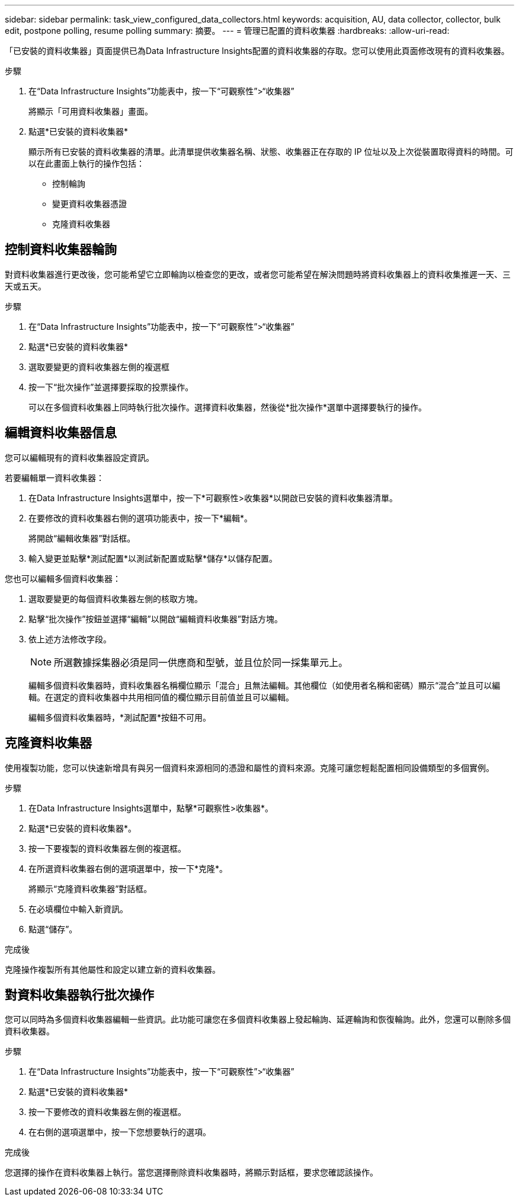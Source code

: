 ---
sidebar: sidebar 
permalink: task_view_configured_data_collectors.html 
keywords: acquisition, AU, data collector, collector, bulk edit, postpone polling, resume polling 
summary: 摘要。 
---
= 管理已配置的資料收集器
:hardbreaks:
:allow-uri-read: 


[role="lead"]
「已安裝的資料收集器」頁面提供已為Data Infrastructure Insights配置的資料收集器的存取。您可以使用此頁面修改現有的資料收集器。

.步驟
. 在“Data Infrastructure Insights”功能表中，按一下“可觀察性”>“收集器”
+
將顯示「可用資料收集器」畫面。

. 點選*已安裝的資料收集器*
+
顯示所有已安裝的資料收集器的清單。此清單提供收集器名稱、狀態、收集器正在存取的 IP 位址以及上次從裝置取得資料的時間。可以在此畫面上執行的操作包括：

+
** 控制輪詢
** 變更資料收集器憑證
** 克隆資料收集器






== 控制資料收集器輪詢

對資料收集器進行更改後，您可能希望它立即輪詢以檢查您的更改，或者您可能希望在解決問題時將資料收集器上的資料收集推遲一天、三天或五天。

.步驟
. 在“Data Infrastructure Insights”功能表中，按一下“可觀察性”>“收集器”
. 點選*已安裝的資料收集器*
. 選取要變更的資料收集器左側的複選框
. 按一下“批次操作”並選擇要採取的投票操作。
+
可以在多個資料收集器上同時執行批次操作。選擇資料收集器，然後從*批次操作*選單中選擇要執行的操作。





== 編輯資料收集器信息

您可以編輯現有的資料收集器設定資訊。

.若要編輯單一資料收集器：
. 在Data Infrastructure Insights選單中，按一下*可觀察性>收集器*以開啟已安裝的資料收集器清單。
. 在要修改的資料收集器右側的選項功能表中，按一下*編輯*。
+
將開啟“編輯收集器”對話框。

. 輸入變更並點擊*測試配置*以測試新配置或點擊*儲存*以儲存配置。


您也可以編輯多個資料收集器：

. 選取要變更的每個資料收集器左側的核取方塊。
. 點擊“批次操作”按鈕並選擇“編輯”以開啟“編輯資料收集器”對話方塊。
. 依上述方法修改字段。
+

NOTE: 所選數據採集器必須是同一供應商和型號，並且位於同一採集單元上。

+
編輯多個資料收集器時，資料收集器名稱欄位顯示「混合」且無法編輯。其他欄位（如使用者名稱和密碼）顯示“混合”並且可以編輯。在選定的資料收集器中共用相同值的欄位顯示目前值並且可以編輯。

+
編輯多個資料收集器時，*測試配置*按鈕不可用。





== 克隆資料收集器

使用複製功能，您可以快速新增具有與另一個資料來源相同的憑證和屬性的資料來源。克隆可讓您輕鬆配置相同設備類型的多個實例。

.步驟
. 在Data Infrastructure Insights選單中，點擊*可觀察性>收集器*。
. 點選*已安裝的資料收集器*。
. 按一下要複製的資料收集器左側的複選框。
. 在所選資料收集器右側的選項選單中，按一下*克隆*。
+
將顯示“克隆資料收集器”對話框。

. 在必填欄位中輸入新資訊。
. 點選“儲存”。


.完成後
克隆操作複製所有其他屬性和設定以建立新的資料收集器。



== 對資料收集器執行批次操作

您可以同時為多個資料收集器編輯一些資訊。此功能可讓您在多個資料收集器上發起輪詢、延遲輪詢和恢復輪詢。此外，您還可以刪除多個資料收集器。

.步驟
. 在“Data Infrastructure Insights”功能表中，按一下“可觀察性”>“收集器”
. 點選*已安裝的資料收集器*
. 按一下要修改的資料收集器左側的複選框。
. 在右側的選項選單中，按一下您想要執行的選項。


.完成後
您選擇的操作在資料收集器上執行。當您選擇刪除資料收集器時，將顯示對話框，要求您確認該操作。
